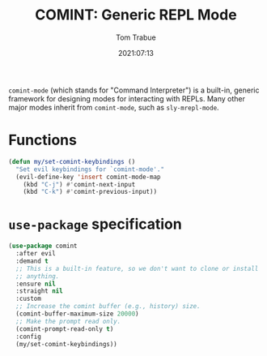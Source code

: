 #+title:    COMINT: Generic REPL Mode
#+author:   Tom Trabue
#+email:    tom.trabue@gmail.com
#+date:     2021:07:13
#+property: header-args:emacs-lisp :lexical t
#+tags:
#+STARTUP: fold

=comint-mode= (which stands for "Command Interpreter") is a built-in, generic
framework for designing modes for interacting with REPLs. Many other major modes
inherit from =comint-mode=, such as =sly-mrepl-mode=.

* Functions
  #+begin_src emacs-lisp
    (defun my/set-comint-keybindings ()
      "Set evil keybindings for `comint-mode'."
      (evil-define-key 'insert comint-mode-map
        (kbd "C-j") #'comint-next-input
        (kbd "C-k") #'comint-previous-input))
  #+end_src

* =use-package= specification
#+begin_src emacs-lisp
  (use-package comint
    :after evil
    :demand t
    ;; This is a built-in feature, so we don't want to clone or install
    ;; anything.
    :ensure nil
    :straight nil
    :custom
    ;; Increase the comint buffer (e.g., history) size.
    (comint-buffer-maximum-size 20000)
    ;; Make the prompt read only.
    (comint-prompt-read-only t)
    :config
    (my/set-comint-keybindings))
#+end_src
